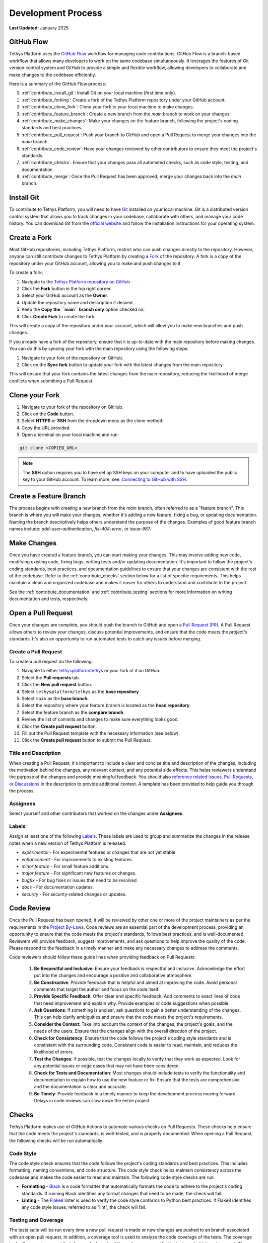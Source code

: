 .. _contribute_development_process:

*******************
Development Process
*******************

**Last Updated:** January 2025

.. _contribute_github_flow:

GitHub Flow
===========

Tethys Platform uses the `GitHub Flow <https://docs.github.com/en/get-started/using-github/github-flow>`_ workflow for managing code contributions. GitHub Flow is a branch-based workflow that allows many developers to work on the same codebase simultaneously. It leverages the features of Git version control system and GitHub to provide a simple and flexible workflow, allowing developers to collaborate and make changes to the codebase efficiently. 

.. _contribute_github_flow_summary:

Here is a summary of the GitHub Flow process:

0. :ref:`contribute_install_git`: Install Git on your local machine (first time only).
1. :ref:`contribute_forking`: Create a fork of the Tethys Platform repository under your GitHub account.
2. :ref:`contribute_clone_fork`: Clone your fork to your local machine to make changes.
3. :ref:`contribute_feature_branch`: Create a new branch from the `main` branch to work on your changes.
4. :ref:`contribute_make_changes`: Make your changes on the feature branch, following the project's coding standards and best practices.
5. :ref:`contribute_pull_request`: Push your branch to GitHub and open a Pull Request to merge your changes into the `main` branch.
6. :ref:`contribute_code_review`: Have your changes reviewed by other contributors to ensure they meet the project's standards.
7. :ref:`contribute_checks`: Ensure that your changes pass all automated checks, such as code style, testing, and documentation.
8. :ref:`contribute_merge`: Once the Pull Request has been approved, merge your changes back into the `main` branch.

.. _contribute_install_git:

Install Git
===========

To contribute to Tethys Platform, you will need to have `Git <https://git-scm.com/>`_ installed on your local machine. Git is a distributed version control system that allows you to track changes in your codebase, collaborate with others, and manage your code history. You can download Git from the `official website <https://git-scm.com/downloads>`_ and follow the installation instructions for your operating system.

.. _contribute_forking:

Create a Fork
=============

Most GitHub repositories, including Tethys Platform, restrict who can push changes directly to the repository. However, anyone can still contribute changes to Tethys Platform by creating a `Fork <https://docs.github.com/en/pull-requests/collaborating-with-pull-requests/working-with-forks/fork-a-repo>`_ of the repository. A fork is a copy of the repository under your GitHub account, allowing you to make and push changes to it.

To create a fork:

1. Navigate to the `Tethys Platform repository on GitHub <https://github.com/tethysplatform/tethys>`_
2. Click the **Fork** button in the top right corner.
3. Select your GitHub account as the **Owner**.
4. Update the repository name and description if desired.
5. Keep the **Copy the ``main`` branch only** option checked on.
6. Click **Create Fork** to create the fork.

This will create a copy of the repository under your account, which will allow you to make new branches and push changes.

If you already have a fork of the repository, ensure that it is up-to-date with the main repository before making changes. You can do this by syncing your fork with the main repository using the following steps:

1. Navigate to your fork of the repository on GitHub.
2. Click on the **Sync fork** button to update your fork with the latest changes from the main repository.

This will ensure that your fork contains the latest changes from the main repository, reducing the likelihood of merge conflicts when submitting a Pull Request.

.. _contribute_clone_fork:

Clone your Fork
===============

1. Navigate to your fork of the repository on GitHub.
2. Click on the **Code** button.
3. Select **HTTPS** or **SSH** from the dropdown menu as the clone method.
4. Copy the URL provided.
5. Open a terminal on your local machine and run:

.. code-block:: bash

    git clone <COPIED_URL>

.. note::

   The **SSH** option requires you to have set up SSH keys on your computer and to have uploaded the public key to your GitHub account. To learn more, see: `Connecting to GitHub with SSH <https://docs.github.com/en/github/authenticating-to-github/connecting-to-github-with-ssh>`_.

.. _contribute_feature_branch:

Create a Feature Branch
=======================

The process begins with creating a new branch from the `main` branch, often referred to as a "feature branch". This branch is where you will make your changes, whether it's adding a new feature, fixing a bug, or updating documentation. Naming the branch descriptively helps others understand the purpose of the changes. Examples of good feature branch names include: `add-user-authentication`, `fix-404-error`, or `issue-987`.

.. _contribute_make_changes:

Make Changes
============

Once you have created a feature branch, you can start making your changes. This may involve adding new code, modifying existing code, fixing bugs, writing tests and/or updating documentation. It's important to follow the project's coding standards, best practices, and documentation guidelines to ensure that your changes are consistent with the rest of the codebase. Refer to the :ref:`contribute_checks` section below for a list of specific requirements. This helps maintain a clean and organized codebase and makes it easier for others to understand and contribute to the project.

See the :ref:`contribute_documentation` and :ref:`contribute_testing` sections for more information on writing documentation and tests, respectively.

.. _contribute_pull_request:

Open a Pull Request
===================

Once your changes are complete, you should push the branch to GitHub and open a `Pull Request (PR) <https://docs.github.com/en/pull-requests/collaborating-with-pull-requests/proposing-changes-to-your-work-with-pull-requests/about-pull-requests>`_. A Pull Request allows others to review your changes, discuss potential improvements, and ensure that the code meets the project's standards. It's also an opportunity to run automated tests to catch any issues before merging. 

.. _contribute_create_pull_request:

Create a Pull Request
---------------------

To create a pull request do the following:

1. Navigate to either `tethysplatform/tethys <https://github.com/tethysplatform/tethys>`_ or your fork of it on GitHub.
2. Select the **Pull requests** tab.
3. Click the **New pull request** button.
4. Select ``tethysplatform/tethys`` as the **base repository**
5. Select ``main`` as the **base branch**.
6. Select the repository where your feature branch is located as the **head repository**.
7. Select the feature branch as the **compare branch**.
8. Review the list of commits and changes to make sure everything looks good.
9. Click the **Create pull request** button.
10. Fill out the Pull Request template with the necessary information (see below).
11. Click the **Create pull request** button to submit the Pull Request.

Title and Description
---------------------

When creating a Pull Request, it's important to include a clear and concise title and description of the changes, including the motivation behind the changes, any relevant context, and any potential side effects. This helps reviewers understand the purpose of the changes and provide meaningful feedback. You should also `reference related Issues, Pull Requests, or Discussions <https://docs.github.com/en/get-started/writing-on-github/working-with-advanced-formatting/autolinked-references-and-urls#issues-and-pull-requests>`_ in the description to provide additional context. A template has been provided to help guide you through the process.

Assignees
---------

Select yourself and other contributors that worked on the changes under **Assignees**.

.. _contribute_pull_request_labels:

Labels
------

Assign at least one of the following `Labels <https://docs.github.com/en/issues/using-labels-and-milestones-to-track-work/managing-labels>`_. These labels are used to group and summarize the changes in the release notes when a new version of Tethys Platform is released.

* `experimental` - For experimental features or changes that are not yet stable.
* `enhancement` - For improvements to existing features.
* `minor feature` - For small feature additions.
* `major feature` - For significant new features or changes.
* `bugfix` - For bug fixes or issues that need to be resolved.
* `docs` - For documentation updates.
* `security` - For security-related changes or updates.

.. _contribute_code_review:

Code Review
===========

Once the Pull Request has been opened, it will be reviewed by other one or more of the project maintainers as per the requirements in the `Project By-Laws <https://www.tethysplatform.org/project-steering-committee>`_. Code reviews are an essential part of the development process, providing an opportunity to ensure that the code meets the project's standards, follows best practices, and is well-documented. Reviewers will provide feedback, suggest improvements, and ask questions to help improve the quality of the code. Please respond to the feedback in a timely manner and make any necessary changes to address the comments.

Code reviewers should follow these guide lines when providing feedback on Pull Requests:

  1. **Be Respectful and Inclusive**: Ensure your feedback is respectful and inclusive. Acknowledge the effort put into the changes and encourage a positive and collaborative atmosphere.

  2. **Be Constructive**: Provide feedback that is helpful and aimed at improving the code. Avoid personal comments that target the author and focus on the code itself.

  3. **Provide Specific Feedback**: Offer clear and specific feedback. Add comments to exact lines of code that need improvement and explain why. Provide examples or code suggestions when possible.

  4. **Ask Questions**: If something is unclear, ask questions to gain a better understanding of the changes. This can help clarify ambiguities and ensure that the code meets the project's requirements.

  5. **Consider the Context**: Take into account the context of the changes, the project's goals, and the needs of the users. Ensure that the changes align with the overall direction of the project.

  6. **Check for Consistency**: Ensure that the code follows the project's coding style standards and is constistent with the surrounding code. Consistent code is easier to read, maintain, and reduces the likelihood of errors.

  7. **Test the Changes**: If possible, test the changes locally to verify that they work as expected. Look for any potential issues or edge cases that may not have been considered.

  8. **Check for Tests and Documentation**: Most changes should include tests to verify the functionality and documentation to explain how to use the new feature or fix. Ensure that the tests are comprehensive and the documentation is clear and accurate.

  9. **Be Timely**: Provide feedback in a timely manner to keep the development process moving forward. Delays in code reviews can slow down the entire project.

.. _contribute_checks:

Checks
======

Tethys Platform makes use of GitHub Actions to automate various checks on Pull Requests. These checks help ensure that the code meets the project's standards, is well-tested, and is properly documented. When opening a Pull Request, the following checks will be run automatically:

Code Style
----------

The code style check ensures that the code follows the project's coding standards and best practices. This includes formatting, naming conventions, and code structure. The code style check helps maintain consistency across the codebase and makes the code easier to read and maintain. The following code style checks are run:

* **Formatting** - `Black <https://black.readthedocs.io/en/stable/>`_ is a code formatter that automatically formats the code to adhere to the project's coding standards. If running Black identifies any format changes that need to be made, the check will fail.

* **Linting** - The `Flake8 <https://flake8.pycqa.org/en/latest/>`_ linter is used to verify the code style conforms to Python best practices. If Flake8 identifies any code style issues, referred to as "lint", the check will fail.

Testing and Coverage
--------------------

The tests suite will be run every time a new pull request is made or new changes are pushed to an branch associated with an open pull request. In addition, a coverage tool is used to analyze the code coverage of the tests. The coverage tool will generate a report that shows which parts of the code are covered by the tests and which parts are not. The following checks are run:

* **Python Tests** - The Python test suite is run run once for each combination of supported Python version x Django version x operating system to ensure compatibility across different environments. If any of the Python tests fail, this check will fail.

* **Python Test Coverage** - The `coverage <https://coverage.readthedocs.io/en/6.0.1/>`_ tool is used to measure the code coverage of the tests and then it is published to `Coveralls <https://coveralls.io/github/tethysplatform/tethys>`_. This check will fail if the code coverage reports less than 100% test coverage on Python code.

Docker Build and Start-up Test
------------------------------

The Docker build check ensures that the Docker image can be built successfully. Upon successful build, the image is run to verify that it will start up with out issue. These checks helps ensure that the Docker image can be deployed and run without issues. The following checks are run:

* **Docker Build** - The Docker image is built using the Dockerfile in the repository. It is built once for each combination of supported Python version x Django version. If the build fails, this check will fail.
* **Docker Start-up Test** - Each Docker image built is run to verify that it starts up successfully. If any of the Salt steps fail during start-up, this check will fail.

Condor Build
------------

The Condor build check ensures that the Condor package can be built successfully. The following checks are run:

* **Condor Build** - The Conda package is built using a Conda recipe that is automatically generated. If the build fails, this check will fail.

Docs Build
----------

The docs build check ensures that the documentation can be built successfully. The updated documentation can be previewed on Read the Docs by clicking on the link on the check. The following checks are run:

* **Docs Build** - The documentation is built using `Sphinx <https://www.sphinx-doc.org/en/master/>`_. If the build fails, this check will fail.

.. _contribute_merge:

Merge into `main` Branch
========================

After the Pull Request has been reviewed and approved, it can be merged into the `main` branch. This ensures that the main branch always contains stable and tested code. Following the merge, the feature branch *should be deleted*, and the process can start again for the next set of changes. This iterative approach helps maintain a clean and organized codebase while facilitating continuous integration and delivery.
